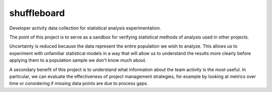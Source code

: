 shuffleboard
------------

Developer activity data collection for statistical analysis experimentation.


The point of this project is to serve as a sandbox for verifying statistical
methods of analysis used in other projects.

Uncertainty is reduced because the data represent the entire population we
wish to analyze. This allows us to experiment with unfamiliar statistical
models in a way that will allow us to understand the results more clearly
before applying them to a population sample we don't know much about.

A secondary benefit of this project is to understand what information about
the team activity is the most useful. In particular, we can evaluate the
effectiveness of project management strategies, for example by looking at
metrics over time or considering if missing data points are due to process
gaps.

